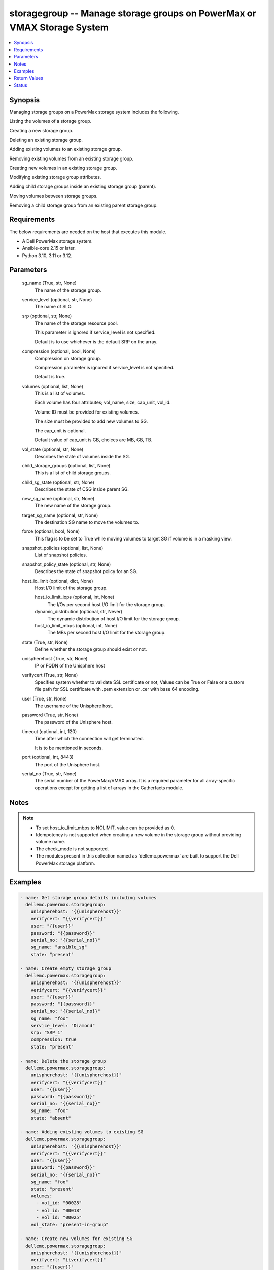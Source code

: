 .. _storagegroup_module:


storagegroup -- Manage storage groups on PowerMax or VMAX Storage System
========================================================================

.. contents::
   :local:
   :depth: 1


Synopsis
--------

Managing storage groups on a PowerMax storage system includes the following.

Listing the volumes of a storage group.

Creating a new storage group.

Deleting an existing storage group.

Adding existing volumes to an existing storage group.

Removing existing volumes from an existing storage group.

Creating new volumes in an existing storage group.

Modifying existing storage group attributes.

Adding child storage groups inside an existing storage group (parent).

Moving volumes between storage groups.

Removing a child storage group from an existing parent storage group.



Requirements
------------
The below requirements are needed on the host that executes this module.

- A Dell PowerMax storage system.
- Ansible-core 2.15 or later.
- Python 3.10, 3.11 or 3.12.



Parameters
----------

  sg_name (True, str, None)
    The name of the storage group.


  service_level (optional, str, None)
    The name of SLO.


  srp (optional, str, None)
    The name of the storage resource pool.

    This parameter is ignored if service\_level is not specified.

    Default is to use whichever is the default SRP on the array.


  compression (optional, bool, None)
    Compression on storage group.

    Compression parameter is ignored if service\_level is not specified.

    Default is true.


  volumes (optional, list, None)
    This is a list of volumes.

    Each volume has four attributes; vol\_name, size, cap\_unit, vol\_id.

    Volume ID must be provided for existing volumes.

    The size must be provided to add new volumes to SG.

    The cap\_unit is optional.

    Default value of cap\_unit is GB, choices are MB, GB, TB.


  vol_state (optional, str, None)
    Describes the state of volumes inside the SG.


  child_storage_groups (optional, list, None)
    This is a list of child storage groups.


  child_sg_state (optional, str, None)
    Describes the state of CSG inside parent SG.


  new_sg_name (optional, str, None)
    The new name of the storage group.


  target_sg_name (optional, str, None)
    The destination SG name to move the volumes to.


  force (optional, bool, None)
    This flag is to be set to True while moving volumes to target SG if volume is in a masking view.


  snapshot_policies (optional, list, None)
    List of snapshot policies.


  snapshot_policy_state (optional, str, None)
    Describes the state of snapshot policy for an SG.


  host_io_limit (optional, dict, None)
    Host I/O limit of the storage group.


    host_io_limit_iops (optional, int, None)
      The I/Os per second host I/O limit for the storage group.


    dynamic_distribution (optional, str, Never)
      The dynamic distribution of host I/O limit for the storage group.


    host_io_limit_mbps (optional, int, None)
      The MBs per second host I/O limit for the storage group.



  state (True, str, None)
    Define whether the storage group should exist or not.


  unispherehost (True, str, None)
    IP or FQDN of the Unisphere host



  verifycert (True, str, None)
    Specifies system whether to validate SSL certificate or not, Values can be True or False or a custom file path for SSL certificate with .pem extension or .cer with base 64 encoding.


  user (True, str, None)
    The username of the Unisphere host.


  password (True, str, None)
    The password of the Unisphere host.


  timeout (optional, int, 120)
    Time after which the connection will get terminated.

    It is to be mentioned in seconds.


  port (optional, int, 8443)
    The port of the Unisphere host.


  serial_no (True, str, None)
    The serial number of the PowerMax/VMAX array. It is a required parameter for all array-specific operations except for getting a list of arrays in the Gatherfacts module.





Notes
-----

.. note::
   - To set host\_io\_limit\_mbps to NOLIMIT, value can be provided as 0.
   - Idempotency is not supported when creating a new volume in the storage group without providing volume name.
   - The check\_mode is not supported.
   - The modules present in this collection named as 'dellemc.powermax' are built to support the Dell PowerMax storage platform.




Examples
--------

.. code-block:: yaml+jinja

    
    - name: Get storage group details including volumes
      dellemc.powermax.storagegroup:
        unispherehost: "{{unispherehost}}"
        verifycert: "{{verifycert}}"
        user: "{{user}}"
        password: "{{password}}"
        serial_no: "{{serial_no}}"
        sg_name: "ansible_sg"
        state: "present"

    - name: Create empty storage group
      dellemc.powermax.storagegroup:
        unispherehost: "{{unispherehost}}"
        verifycert: "{{verifycert}}"
        user: "{{user}}"
        password: "{{password}}"
        serial_no: "{{serial_no}}"
        sg_name: "foo"
        service_level: "Diamond"
        srp: "SRP_1"
        compression: true
        state: "present"

    - name: Delete the storage group
      dellemc.powermax.storagegroup:
        unispherehost: "{{unispherehost}}"
        verifycert: "{{verifycert}}"
        user: "{{user}}"
        password: "{{password}}"
        serial_no: "{{serial_no}}"
        sg_name: "foo"
        state: "absent"

    - name: Adding existing volumes to existing SG
      dellemc.powermax.storagegroup:
        unispherehost: "{{unispherehost}}"
        verifycert: "{{verifycert}}"
        user: "{{user}}"
        password: "{{password}}"
        serial_no: "{{serial_no}}"
        sg_name: "foo"
        state: "present"
        volumes:
          - vol_id: "00028"
          - vol_id: "00018"
          - vol_id: "00025"
        vol_state: "present-in-group"

    - name: Create new volumes for existing SG
      dellemc.powermax.storagegroup:
        unispherehost: "{{unispherehost}}"
        verifycert: "{{verifycert}}"
        user: "{{user}}"
        password: "{{password}}"
        serial_no: "{{serial_no}}"
        sg_name: "foo"
        state: "present"
        volumes:
          - vol_name: "foo"
            size: 1
            cap_unit: "GB"
          - vol_name: "bar"
            size: 1
            cap_unit: "GB"
        vol_state: "present-in-group"

    - name: Remove volumes from existing SG
      dellemc.powermax.storagegroup:
        unispherehost: "{{unispherehost}}"
        verifycert: "{{verifycert}}"
        user: "{{user}}"
        password: "{{password}}"
        serial_no: "{{serial_no}}"
        sg_name: "foo"
        state: "present"
        volumes:
          - vol_id: "00028"
          - vol_id: "00018"
          - vol_name: "ansible-vol"
        vol_state: "absent-in-group"

    - name: Move volumes to target SG
      dellemc.powermax.storagegroup:
        unispherehost: "{{unispherehost}}"
        verifycert: "{{verifycert}}"
        user: "{{user}}"
        password: "{{password}}"
        serial_no: "{{serial_no}}"
        sg_name: "foo"
        target_sg_name: "foo_sg"
        force: true
        state: "present"
        volumes:
          - vol_id: "00028"
          - vol_id: "00018"
          - vol_name: "ansible-vol"
        vol_state: "absent-in-group"

    - name: Adding child SG to parent SG
      dellemc.powermax.storagegroup:
        unispherehost: "{{unispherehost}}"
        verifycert: "{{verifycert}}"
        user: "{{user}}"
        password: "{{password}}"
        serial_no: "{{serial_no}}"
        sg_name: "parent_sg"
        state: "present"
        child_storage_groups:
          - "pie"
          - "bar"
        child_sg_state: "present-in-group"

    - name: Removing child SG from parent SG
      dellemc.powermax.storagegroup:
        unispherehost: "{{unispherehost}}"
        verifycert: "{{verifycert}}"
        user: "{{user}}"
        password: "{{password}}"
        serial_no: "{{serial_no}}"
        sg_name: "parent_sg"
        state: "present"
        child_storage_groups:
          - "pie"
          - "bar"
        child_sg_state: "absent-in-group"

    - name: Rename storage group
      dellemc.powermax.storagegroup:
        unispherehost: "{{unispherehost}}"
        verifycert: "{{verifycert}}"
        user: "{{user}}"
        password: "{{password}}"
        serial_no: "{{serial_no}}"
        sg_name: "ansible_sg"
        new_sg_name: "ansible_sg_renamed"
        state: "present"

    - name: Create a storage group with snapshot policies
      dellemc.powermax.storagegroup:
        unispherehost: "{{unispherehost}}"
        verifycert: "{{verifycert}}"
        user: "{{user}}"
        password: "{{password}}"
        serial_no: "{{serial_no}}"
        sg_name: "ansible_test_sg"
        service_level: "Diamond"
        srp: "SRP_1"
        compression: true
        snapshot_policies:
          - "10min_policy"
          - "30min_policy"
        snapshot_policy_state: "present-in-group"
        state: "present"

    - name: Add snapshot policy to a storage group
      dellemc.powermax.storagegroup:
        unispherehost: "{{unispherehost}}"
        verifycert: "{{verifycert}}"
        user: "{{user}}"
        password: "{{password}}"
        serial_no: "{{serial_no}}"
        sg_name: "ansible_test_sg"
        snapshot_policies:
          - "15min_policy"
        snapshot_policy_state: "present-in-group"
        state: "present"

    - name: Remove snapshot policy from a storage group
      dellemc.powermax.storagegroup:
        unispherehost: "{{unispherehost}}"
        verifycert: "{{verifycert}}"
        user: "{{user}}"
        password: "{{password}}"
        serial_no: "{{serial_no}}"
        sg_name: "ansible_test_sg"
        snapshot_policies:
          - "15min_policy"
        snapshot_policy_state: "absent-in-group"
        state: "present"

    - name: Set host I/O limits on an existing storage group
      dellemc.powermax.storagegroup:
        unispherehost: "{{unispherehost}}"
        verifycert: "{{verifycert}}"
        user: "{{user}}"
        password: "{{password}}"
        serial_no: "{{serial_no}}"
        sg_name: "Test"
        host_io_limit:
          dynamic_distribution: "Always"
          host_io_limit_iops: 100
          host_io_limit_mbps: 100
        state: "present"



Return Values
-------------

changed (always, bool, false)
  Whether or not the resource has changed.


add_child_sg (When value exists., bool, true)
  Sets to True when a child SG is added.


add_new_vols_to_sg (When value exists., bool, true)
  Sets to True when new volumes are added to the SG.


add_vols_to_sg (When value exists., bool, false)
  Sets to True when existing volumes are added to the SG.


added_vols_details (When value exists., list, ['0081A'])
  Volume IDs of the volumes added.


create_sg (When value exists., bool, true)
  Sets to True when a new SG is created.


delete_sg (When value exists., bool, true)
  Sets to True when an SG is deleted.


modify_sg (When value exists., bool, true)
  Sets to True when an SG is modified.


remove_child_sg (When value exists., bool, true)
  Sets to True when a child SG is removed.


remove_vols_from_sg (When value exists., bool, true)
  Sets to True when volumes are removed.


removed_vols_details (When value exists., list, ['0081A'])
  Volume IDs of the volumes removed.


rename_sg (When value exists., bool, true)
  Sets to True when an SG is renamed.


add_snapshot_policy_to_sg (When value exists., bool, true)
  Sets to True when snapshot policy is added to SG.


remove_snapshot_policy_to_sg (When value exists., bool, true)
  Sets to false when snapshot policy is removed from SG.


storage_group_details (When a storage group exists., complex, {'cap_gb': 6.01, 'compression': False, 'compression_ratio_to_one': 0.0, 'device_emulation': 'FBA', 'num_of_child_sgs': 0, 'num_of_masking_views': 0, 'num_of_parent_sgs': 0, 'num_of_snapshots': 0, 'num_of_vols': 6, 'slo': 'NONE', 'slo_compliance': 'NONE', 'srp': 'SRP_1', 'storageGroupId': 'sample_sg_name', 'type': 'Standalone', 'unprotected': True, 'unreducible_data_gb': 0.0, 'vp_saved_percent': 100.0})
  Details of the storage group.


  base_slo_name (, str, )
    Base Service Level Objective (SLO) of a storage group.


  cap_gb (, int, )
    Storage group capacity in GB.


  compression (, bool, )
    Compression flag.


  device_emulation (, str, )
    Device emulation type.


  num_of_child_sgs (, int, )
    Number of child storage groups.


  num_of_masking_views (, int, )
    Number of masking views associated with the storage group.


  num_of_parent_sgs (, int, )
    Number of parent storage groups.


  num_of_snapshots (, int, )
    Number of snapshots for the storage group.


  num_of_vols (, int, )
    Number of volumes in the storage group.


  service_level (, str, )
    Type of service level.


  slo (, str, )
    Service Level Objective type.


  slo_compliance (, str, )
    Type of SLO compliance.


  srp (, str, )
    Storage Resource Pool.


  storageGroupId (, str, )
    ID for the storage group.


  type (, str, )
    Type of storage group.


  unprotected (, bool, )
    Flag for storage group protection.


  vp_saved_percent (, int, )
    Percentage saved for virtual pools.


  hostIOLimit (, complex, )
    Host I/O limit of the storage group.


    iops (, int, )
      The I/Os per second host I/O limit for the storage group.


    dynamic_distribution (, str, )
      The dynamic distribution of host I/O limit for the storage group.


    mbps (, int, )
      The MBs per second host I/O limit for the storage group.




storage_group_volumes (When value exists., list, ['00773', '0081A'])
  Volume IDs of storage group volumes.


storage_group_volumes_details (When storage group volumes exist., complex, [{'effective_wwn': '60000970000197902573533030373733', 'type': 'TDEV', 'volumeId': '00773', 'volume_identifier': 'sample_sg_name', 'wwn': '60000970000197902573533030373733'}])
  Details of the storage group volumes.


  effective_wwn (, str, )
    Effective WWN of the volume.


  type (, str, )
    Type of the volume.


  volumeId (, str, )
    Unique ID of the volume.


  volume_identifier (, str, )
    Name associated with the volume.


  wwn (, str, )
    WWN of the volume.



snapshot_policy_compliance_details (When a snapshot policy is associated., complex, {'compliance': 'NONE', 'sl_compliance': [{'calculation_time': '2022-10-25T12:05', 'compliance': 'NONE', 'sl_name': 'ansible_SP4'}], 'sl_count': 1, 'storage_group_name': 'sample_sg_name'})
  The compliance status of this storage group.


  compliance (, str, )
    Compliance status.


  sl_compliance (, complex, )
    Compliance details.


    sl_name (, str, )
      Name of the snapshot policy.


    compliance (, str, )
      Compliance status.



  sl_count (, int, )
    Number of snapshot policies associated with storage group.


  storage_group_name (, str, )
    Name of the storage group.






Status
------





Authors
~~~~~~~

- Vasudevu Lakhinana (@unknown) <ansible.team@dell.com>
- Prashant Rakheja (@prashant-dell) <ansible.team@dell.com>
- Ambuj Dubey (@AmbujDube) <ansible.team@dell.com>
- Pavan Mudunuri (@Pavan-Mudunuri) <ansible.team@dell.com>
- Trisha Datta (@Trisha-Datta) <ansible.team@dell.com>

